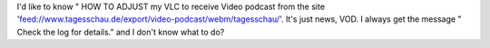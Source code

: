 I'd like to know " HOW TO ADJUST my VLC to receive Video podcast from
the site
'feed://www.tagesschau.de/export/video-podcast/webm/tagesschau/'. It's
just news, VOD. I always get the message " Check the log for details."
and I don't know what to do?
